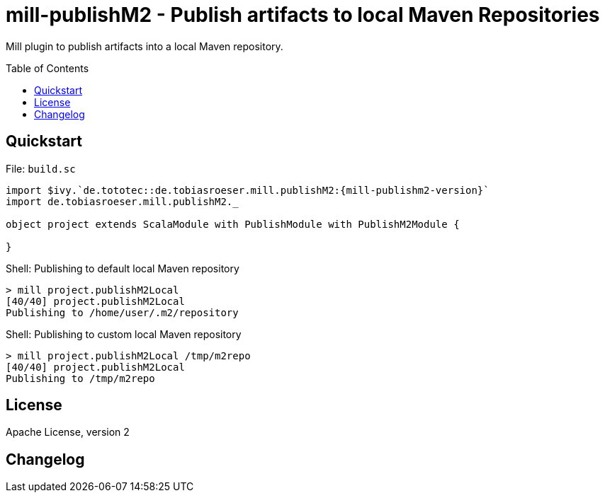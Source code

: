= mill-publishM2 - Publish artifacts to local Maven Repositories
:mill-publishM2: 0.0.1-SNAPSHOT
:toc:
:toc-placement: preamble


Mill plugin to publish artifacts into a local Maven repository.

== Quickstart

.File: `build.sc`
[source,scala,subs="verbatim,attributes"]
----
import $ivy.`de.tototec::de.tobiasroeser.mill.publishM2:{mill-publishm2-version}`
import de.tobiasroeser.mill.publishM2._

object project extends ScalaModule with PublishModule with PublishM2Module {

}
----

.Shell: Publishing to default local Maven repository
----
> mill project.publishM2Local
[40/40] project.publishM2Local
Publishing to /home/user/.m2/repository
----

.Shell: Publishing to custom local Maven repository
----
> mill project.publishM2Local /tmp/m2repo
[40/40] project.publishM2Local
Publishing to /tmp/m2repo
----

== License

Apache License, version 2

== Changelog

